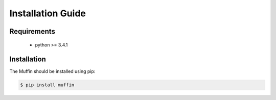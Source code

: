 .. _installation:

Installation Guide
==================

Requirements
------------

  - python >= 3.4.1
  
  
Installation
------------

The Muffin should be installed using pip:


.. code-block:: console

  $ pip install muffin
